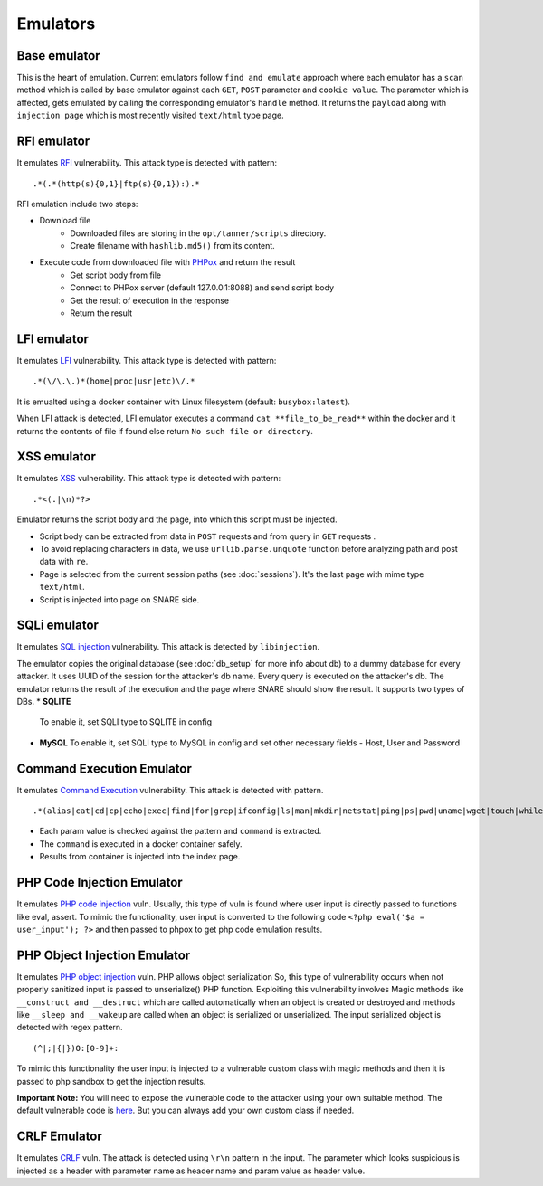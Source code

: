 Emulators
---------
Base emulator
~~~~~~~~~~~~~
This is the heart of emulation. Current emulators follow ``find and emulate`` approach where each emulator has a ``scan`` method
which is called by base emulator against each ``GET``, ``POST`` parameter and ``cookie value``. The parameter which is affected, gets
emulated by calling the corresponding emulator's ``handle`` method. It returns the ``payload`` along with ``injection page`` which is most recently visited ``text/html`` type page.

RFI emulator
~~~~~~~~~~~~
It emulates RFI_ vulnerability. This attack type is detected with pattern:

::

.*(.*(http(s){0,1}|ftp(s){0,1}):).*

RFI emulation include two steps:

* Download file
   * Downloaded files are storing in the ``opt/tanner/scripts`` directory.
   * Create filename with ``hashlib.md5()`` from its content.
* Execute code from downloaded file with PHPox_ and return the result
   * Get script body from file
   * Connect to PHPox server (default 127.0.0.1:8088) and send script body
   * Get the result of execution in the response
   * Return the result


LFI emulator
~~~~~~~~~~~~
It emulates LFI_ vulnerability. This attack type is detected with pattern:

::

.*(\/\.\.)*(home|proc|usr|etc)\/.*

It is emualted using a docker container with Linux filesystem (default: ``busybox:latest``).

When LFI attack is detected, LFI emulator executes a command ``cat **file_to_be_read**`` within the docker and it returns the contents
of file if found else return ``No such file or directory``.

XSS emulator
~~~~~~~~~~~~
It emulates XSS_ vulnerability. This attack type is detected with pattern:

::

.*<(.|\n)*?>


Emulator returns the script body and the page, into which this script must be injected.

* Script body can be extracted from data in ``POST`` requests and from query in ``GET`` requests .
* To avoid replacing characters in data, we use ``urllib.parse.unquote`` function before analyzing path and post data with ``re``.
* Page is selected from the current session paths (see :doc:`sessions`). It's the last page with mime type ``text/html``.
* Script is injected into page on SNARE side.

SQLi emulator
~~~~~~~~~~~~~

It emulates `SQL injection`_ vulnerability. This attack is detected by ``libinjection``.

The emulator copies the original database (see :doc:`db_setup` for more info about db) to a dummy database for every attacker.
It uses UUID of the session for the attacker's db name. Every query is executed on the attacker's db.
The emulator returns the result of the execution and the page where SNARE should show the result.
It supports two types of DBs.
* **SQLITE**
  To enable it, set SQLI type to SQLITE in config
* **MySQL**
  To enable it, set SQLI type to MySQL in config and set other necessary fields - Host, User and Password

Command Execution Emulator
~~~~~~~~~~~~~~~~~~~~~~~~~~

It emulates `Command Execution`_ vulnerability. This attack is detected with pattern.

::

.*(alias|cat|cd|cp|echo|exec|find|for|grep|ifconfig|ls|man|mkdir|netstat|ping|ps|pwd|uname|wget|touch|while).*

* Each param value is checked against the pattern and ``command`` is extracted.
* The ``command`` is executed in a docker container safely.
* Results from container is injected into the index page.

PHP Code Injection Emulator
~~~~~~~~~~~~~~~~~~~~~~~~~~~
It emulates `PHP code injection`_ vuln. Usually, this type of vuln is found where user input is directly passed to
functions like eval, assert. To mimic the functionality, user input is converted to the following code
``<?php eval('$a = user_input'); ?>`` and then passed to phpox to get php code emulation results.

PHP Object Injection Emulator
~~~~~~~~~~~~~~~~~~~~~~~~~~~~~
It emulates `PHP object injection`_ vuln. PHP allows object serialization So, this type of vulnerability occurs when not
properly sanitized input is passed to unserialize() PHP function. Exploiting this vulnerability involves Magic methods like
``__construct and __destruct`` which are called automatically when an object is created or destroyed and methods like
``__sleep and __wakeup`` are called when an object is serialized or unserialized. The input serialized object is
detected with regex pattern.

::

(^|;|{|})O:[0-9]+:

To mimic this functionality the user input is injected to a vulnerable custom class with magic methods and then it
is passed to php sandbox to get the injection results.

**Important Note:** You will need to expose the vulnerable code to the attacker using your own suitable method. The
default vulnerable code is `here`_. But you can always add your own custom class if needed.

CRLF Emulator
~~~~~~~~~~~~~
It emulates `CRLF`_ vuln. The attack is detected using ``\r\n`` pattern in the input. The parameter which looks suspicious
is injected as a header with parameter name as header name and param value as header value.

.. _RFI: https://en.wikipedia.org/wiki/File_inclusion_vulnerability#Remote_File_Inclusion
.. _PHPox: https://github.com/mushorg/phpox
.. _LFI: https://en.wikipedia.org/wiki/File_inclusion_vulnerability#Local_File_Inclusion
.. _XSS: https://en.wikipedia.org/wiki/Cross-site_scripting
.. _SQL injection: https://en.wikipedia.org/wiki/SQL_injection
.. _Command Execution: https://www.owasp.org/index.php/Command_Injection
.. _PHP Code Injection: https://www.owasp.org/index.php/Code_Injection
.. _PHP object injection: https://www.owasp.org/index.php/PHP_Object_Injection
.. _CRLF: https://www.owasp.org/index.php/CRLF_Injection
.. _manual: https://github.com/client9/libinjection/wiki/doc-sqli-python
.. _here: https://github.com/mushorg/tanner/blob/8ce13d1f7d4423ddaf0e7910781199be9b90ce40/tanner/emulators/php_object_injection.py#L16
